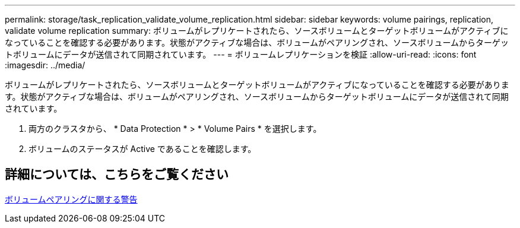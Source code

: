 ---
permalink: storage/task_replication_validate_volume_replication.html 
sidebar: sidebar 
keywords: volume pairings, replication, validate volume replication 
summary: ボリュームがレプリケートされたら、ソースボリュームとターゲットボリュームがアクティブになっていることを確認する必要があります。状態がアクティブな場合は、ボリュームがペアリングされ、ソースボリュームからターゲットボリュームにデータが送信されて同期されています。 
---
= ボリュームレプリケーションを検証
:allow-uri-read: 
:icons: font
:imagesdir: ../media/


[role="lead"]
ボリュームがレプリケートされたら、ソースボリュームとターゲットボリュームがアクティブになっていることを確認する必要があります。状態がアクティブな場合は、ボリュームがペアリングされ、ソースボリュームからターゲットボリュームにデータが送信されて同期されています。

. 両方のクラスタから、 * Data Protection * > * Volume Pairs * を選択します。
. ボリュームのステータスが Active であることを確認します。




== 詳細については、こちらをご覧ください

xref:reference_replication_volume_pairing_warnings.adoc[ボリュームペアリングに関する警告]
